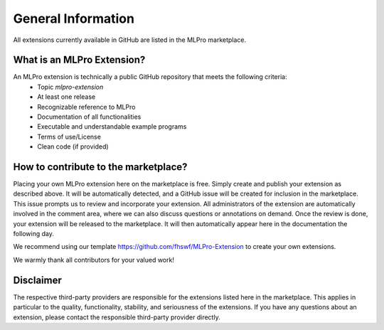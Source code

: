 .. _target_marketplace_intro:
General Information
===================

All extensions currently available in GitHub are listed in the MLPro marketplace. 


What is an MLPro Extension?
---------------------------

An MLPro extension is technically a public GitHub repository that meets the following criteria:
    - Topic *mlpro-extension*
    - At least one release
    - Recognizable reference to MLPro
    - Documentation of all functionalities 
    - Executable and understandable example programs
    - Terms of use/License
    - Clean code (if provided)


How to contribute to the marketplace?
-------------------------------------

Placing your own MLPro extension here on the marketplace is free. Simply create and publish your extension as described above. It will be 
automatically detected, and a GitHub issue will be created for inclusion in the marketplace. This issue prompts us to review and 
incorporate your extension. All administrators of the extension are automatically involved in the comment area, where we can also discuss 
questions or annotations on demand. Once the review is done, your extension will be released to the marketplace. It will then automatically 
appear here in the documentation the following day.

We recommend using our template https://github.com/fhswf/MLPro-Extension to create your own extensions.

We warmly thank all contributors for your valued work!


Disclaimer
----------

The respective third-party providers are responsible for the extensions listed here in the marketplace. This applies in particular to the 
quality, functionality, stability, and seriousness of the extensions. If you have any questions about an extension, please contact the 
responsible third-party provider directly.
